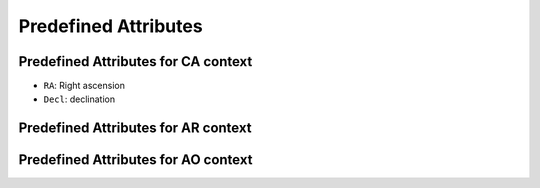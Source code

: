 .. Antares API documentation master file, created by
   sphinx-quickstart on Tue Mar 10 20:02:16 2015.
   You can adapt this file completely to your liking, but it should at least
   contain the root `toctree` directive.

*************************************************
Predefined Attributes
*************************************************

Predefined Attributes for CA context
^^^^^^^^^^^^^^^^^^^^^^^^^^^^^^^^^^^^

- ``RA``: Right ascension
- ``Decl``: declination

Predefined Attributes for AR context
^^^^^^^^^^^^^^^^^^^^^^^^^^^^^^^^^^^^


Predefined Attributes for AO context
^^^^^^^^^^^^^^^^^^^^^^^^^^^^^^^^^^^^

